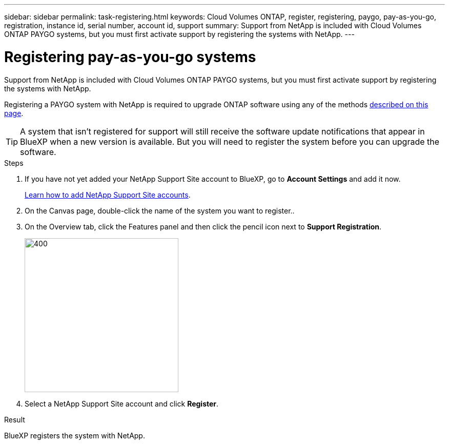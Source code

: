 ---
sidebar: sidebar
permalink: task-registering.html
keywords: Cloud Volumes ONTAP, register, registering, paygo, pay-as-you-go, registration, instance id, serial number, account id, support
summary: Support from NetApp is included with Cloud Volumes ONTAP PAYGO systems, but you must first activate support by registering the systems with NetApp.
---

= Registering pay-as-you-go systems
:hardbreaks:
:nofooter:
:icons: font
:linkattrs:
:imagesdir: ./media/

[.lead]
Support from NetApp is included with Cloud Volumes ONTAP PAYGO systems, but you must first activate support by registering the systems with NetApp.

Registering a PAYGO system with NetApp is required to upgrade ONTAP software using any of the methods link:task-updating-ontap-cloud.html[described on this page].

TIP: A system that isn't registered for support will still receive the software update notifications that appear in BlueXP when a new version is available. But you will need to register the system before you can upgrade the software.

.Steps

. If you have not yet added your NetApp Support Site account to BlueXP, go to *Account Settings* and add it now.
+
https://docs.netapp.com/us-en/bluexp-setup-admin/task-adding-nss-accounts.html[Learn how to add NetApp Support Site accounts^].

. On the Canvas page, double-click the name of the system you want to register..

. On the Overview tab, click the Features panel and then click the pencil icon next to *Support Registration*.
+
image::screenshot_features_support_registration_2.png[400,300 Screen shot: Shows the Support registration option under the Features panel for a Cloud Volumes ONTAP system.]

. Select a NetApp Support Site account and click *Register*.

.Result

BlueXP registers the system with NetApp.
